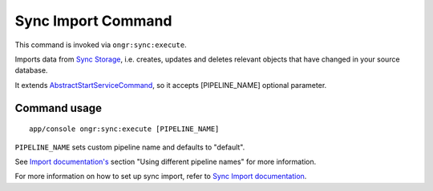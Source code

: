 Sync Import Command
===================

This command is invoked via ``ongr:sync:execute``.

Imports data from `Sync Storage <../Sync/Storage/sync_storage.rst>`_, i.e. creates, updates and deletes relevant objects that have changed in your source database.

It extends `AbstractStartServiceCommand <Internals/AbstractStartServiceCommand/index.rst>`_, so it accepts [PIPELINE_NAME] optional parameter.

Command usage
~~~~~~~~~~~~~

::

    app/console ongr:sync:execute [PIPELINE_NAME]


``PIPELINE_NAME`` sets custom pipeline name and defaults to "default".

See `Import documentation's <../Import/import.rst>`_ section "Using different pipeline names" for more information.

For more information on how to set up sync import, refer to `Sync Import documentation <../Sync/sync.rst>`_.
